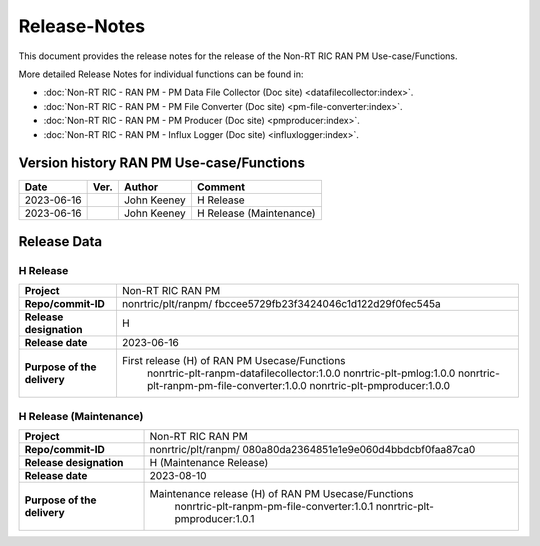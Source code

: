 .. This work is licensed under a Creative Commons Attribution 4.0 International License.
.. http://creativecommons.org/licenses/by/4.0
.. Copyright (C) 2023 Nordix

=============
Release-Notes
=============


This document provides the release notes for the release of the Non-RT RIC RAN PM Use-case/Functions.

More detailed Release Notes for individual functions can be found in:

* :doc:`Non-RT RIC - RAN PM - PM Data File Collector (Doc site) <datafilecollector:index>`.
* :doc:`Non-RT RIC - RAN PM - PM File Converter (Doc site) <pm-file-converter:index>`.
* :doc:`Non-RT RIC - RAN PM - PM Producer (Doc site) <pmproducer:index>`.
* :doc:`Non-RT RIC - RAN PM - Influx Logger (Doc site) <influxlogger:index>`.

Version history RAN PM Use-case/Functions
========================================

+------------+----------+------------------+--------------------------+
| **Date**   | **Ver.** | **Author**       | **Comment**              |
|            |          |                  |                          |
+------------+----------+------------------+--------------------------+
| 2023-06-16 |          | John Keeney      | H Release                |
|            |          |                  |                          |
+------------+----------+------------------+--------------------------+
| 2023-06-16 |          | John Keeney      | H Release (Maintenance)  |
|            |          |                  |                          |
+------------+----------+------------------+--------------------------+


Release Data
============

H Release
---------
+-----------------------------+---------------------------------------------------+
| **Project**                 | Non-RT RIC RAN PM                                 |
|                             |                                                   |
+-----------------------------+---------------------------------------------------+
| **Repo/commit-ID**          | nonrtric/plt/ranpm/                               |
|                             | fbccee5729fb23f3424046c1d122d29f0fec545a          |
|                             |                                                   |
+-----------------------------+---------------------------------------------------+
| **Release designation**     | H                                                 |
|                             |                                                   |
+-----------------------------+---------------------------------------------------+
| **Release date**            | 2023-06-16                                        |
|                             |                                                   |
+-----------------------------+---------------------------------------------------+
| **Purpose of the delivery** | First release (H) of RAN PM Usecase/Functions     |
|                             |    nonrtric-plt-ranpm-datafilecollector:1.0.0     |
|                             |    nonrtric-plt-pmlog:1.0.0                       |
|                             |    nonrtric-plt-ranpm-pm-file-converter:1.0.0     |
|                             |    nonrtric-plt-pmproducer:1.0.0                  |
|                             |                                                   |
+-----------------------------+---------------------------------------------------+

H Release (Maintenance)
-----------------------
+-----------------------------+------------------------------------------------------+
| **Project**                 | Non-RT RIC RAN PM                                    |
|                             |                                                      |
+-----------------------------+------------------------------------------------------+
| **Repo/commit-ID**          | nonrtric/plt/ranpm/                                  |
|                             | 080a80da2364851e1e9e060d4bbdcbf0faa87ca0             |
|                             |                                                      |
+-----------------------------+------------------------------------------------------+
| **Release designation**     | H (Maintenance Release)                              |
|                             |                                                      |
+-----------------------------+------------------------------------------------------+
| **Release date**            | 2023-08-10                                           |
|                             |                                                      |
+-----------------------------+------------------------------------------------------+
| **Purpose of the delivery** | Maintenance release (H) of RAN PM Usecase/Functions  |
|                             |    nonrtric-plt-ranpm-pm-file-converter:1.0.1        |
|                             |    nonrtric-plt-pmproducer:1.0.1                     |
|                             |                                                      |
+-----------------------------+------------------------------------------------------+
